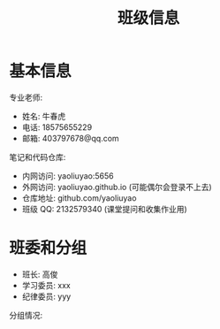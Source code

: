 #+TITLE: 班级信息


* 基本信息

专业老师:
- 姓名: 牛春虎
- 电话: 18575655229
- 邮箱: 403797678@qq.com

笔记和代码仓库:
- 内网访问: yaoliuyao:5656
- 外网访问: yaoliuyao.github.io (可能偶尔会登录不上去)
- 仓库地址: github.com/yaoliuyao
- 班级 QQ: 2132579340 (课堂提问和收集作业用)

* 班委和分组

- 班长: 高俊
- 学习委员: xxx
- 纪律委员: yyy

分组情况:
